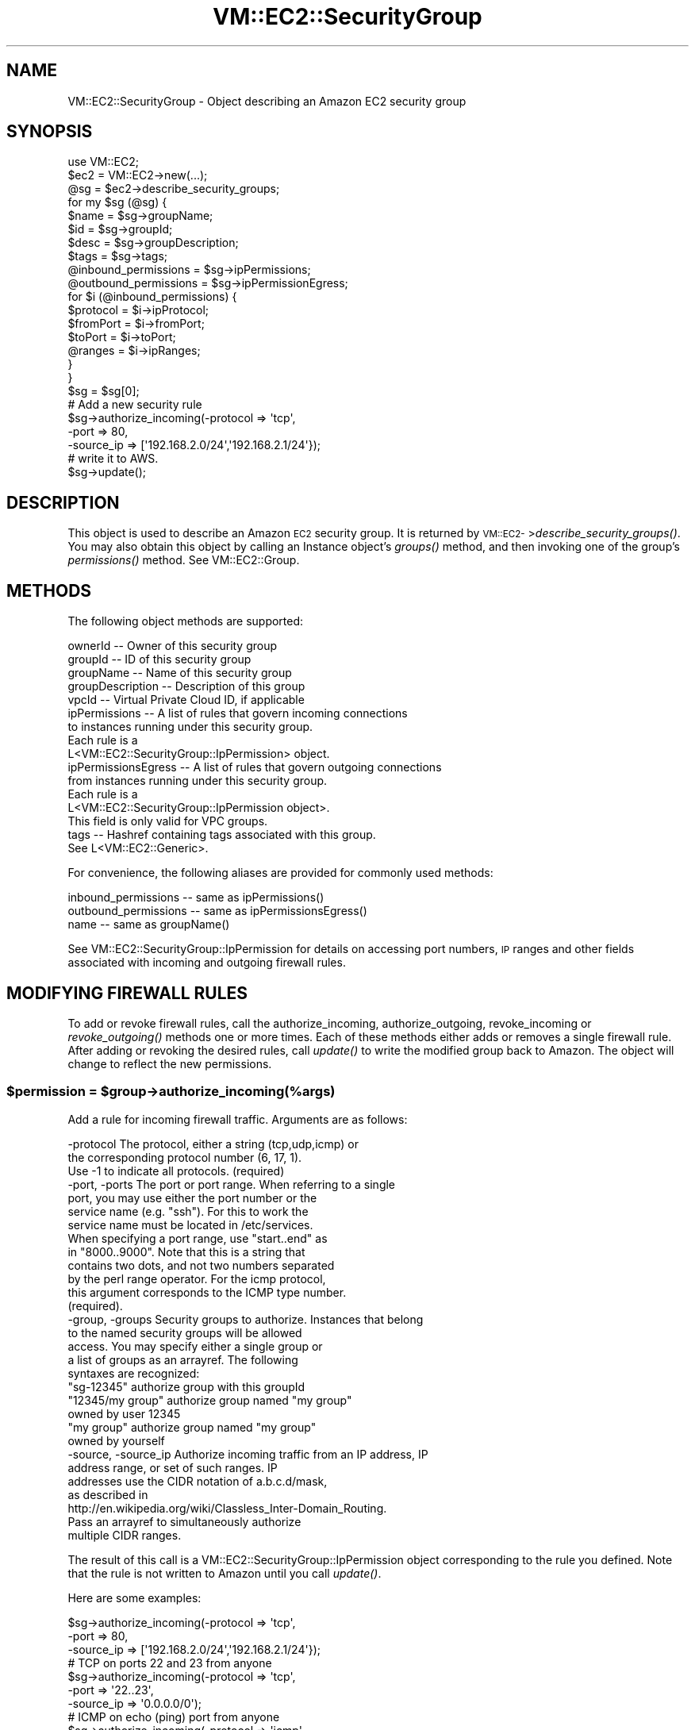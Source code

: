 .\" Automatically generated by Pod::Man 2.22 (Pod::Simple 3.07)
.\"
.\" Standard preamble:
.\" ========================================================================
.de Sp \" Vertical space (when we can't use .PP)
.if t .sp .5v
.if n .sp
..
.de Vb \" Begin verbatim text
.ft CW
.nf
.ne \\$1
..
.de Ve \" End verbatim text
.ft R
.fi
..
.\" Set up some character translations and predefined strings.  \*(-- will
.\" give an unbreakable dash, \*(PI will give pi, \*(L" will give a left
.\" double quote, and \*(R" will give a right double quote.  \*(C+ will
.\" give a nicer C++.  Capital omega is used to do unbreakable dashes and
.\" therefore won't be available.  \*(C` and \*(C' expand to `' in nroff,
.\" nothing in troff, for use with C<>.
.tr \(*W-
.ds C+ C\v'-.1v'\h'-1p'\s-2+\h'-1p'+\s0\v'.1v'\h'-1p'
.ie n \{\
.    ds -- \(*W-
.    ds PI pi
.    if (\n(.H=4u)&(1m=24u) .ds -- \(*W\h'-12u'\(*W\h'-12u'-\" diablo 10 pitch
.    if (\n(.H=4u)&(1m=20u) .ds -- \(*W\h'-12u'\(*W\h'-8u'-\"  diablo 12 pitch
.    ds L" ""
.    ds R" ""
.    ds C` ""
.    ds C' ""
'br\}
.el\{\
.    ds -- \|\(em\|
.    ds PI \(*p
.    ds L" ``
.    ds R" ''
'br\}
.\"
.\" Escape single quotes in literal strings from groff's Unicode transform.
.ie \n(.g .ds Aq \(aq
.el       .ds Aq '
.\"
.\" If the F register is turned on, we'll generate index entries on stderr for
.\" titles (.TH), headers (.SH), subsections (.SS), items (.Ip), and index
.\" entries marked with X<> in POD.  Of course, you'll have to process the
.\" output yourself in some meaningful fashion.
.ie \nF \{\
.    de IX
.    tm Index:\\$1\t\\n%\t"\\$2"
..
.    nr % 0
.    rr F
.\}
.el \{\
.    de IX
..
.\}
.\"
.\" Accent mark definitions (@(#)ms.acc 1.5 88/02/08 SMI; from UCB 4.2).
.\" Fear.  Run.  Save yourself.  No user-serviceable parts.
.    \" fudge factors for nroff and troff
.if n \{\
.    ds #H 0
.    ds #V .8m
.    ds #F .3m
.    ds #[ \f1
.    ds #] \fP
.\}
.if t \{\
.    ds #H ((1u-(\\\\n(.fu%2u))*.13m)
.    ds #V .6m
.    ds #F 0
.    ds #[ \&
.    ds #] \&
.\}
.    \" simple accents for nroff and troff
.if n \{\
.    ds ' \&
.    ds ` \&
.    ds ^ \&
.    ds , \&
.    ds ~ ~
.    ds /
.\}
.if t \{\
.    ds ' \\k:\h'-(\\n(.wu*8/10-\*(#H)'\'\h"|\\n:u"
.    ds ` \\k:\h'-(\\n(.wu*8/10-\*(#H)'\`\h'|\\n:u'
.    ds ^ \\k:\h'-(\\n(.wu*10/11-\*(#H)'^\h'|\\n:u'
.    ds , \\k:\h'-(\\n(.wu*8/10)',\h'|\\n:u'
.    ds ~ \\k:\h'-(\\n(.wu-\*(#H-.1m)'~\h'|\\n:u'
.    ds / \\k:\h'-(\\n(.wu*8/10-\*(#H)'\z\(sl\h'|\\n:u'
.\}
.    \" troff and (daisy-wheel) nroff accents
.ds : \\k:\h'-(\\n(.wu*8/10-\*(#H+.1m+\*(#F)'\v'-\*(#V'\z.\h'.2m+\*(#F'.\h'|\\n:u'\v'\*(#V'
.ds 8 \h'\*(#H'\(*b\h'-\*(#H'
.ds o \\k:\h'-(\\n(.wu+\w'\(de'u-\*(#H)/2u'\v'-.3n'\*(#[\z\(de\v'.3n'\h'|\\n:u'\*(#]
.ds d- \h'\*(#H'\(pd\h'-\w'~'u'\v'-.25m'\f2\(hy\fP\v'.25m'\h'-\*(#H'
.ds D- D\\k:\h'-\w'D'u'\v'-.11m'\z\(hy\v'.11m'\h'|\\n:u'
.ds th \*(#[\v'.3m'\s+1I\s-1\v'-.3m'\h'-(\w'I'u*2/3)'\s-1o\s+1\*(#]
.ds Th \*(#[\s+2I\s-2\h'-\w'I'u*3/5'\v'-.3m'o\v'.3m'\*(#]
.ds ae a\h'-(\w'a'u*4/10)'e
.ds Ae A\h'-(\w'A'u*4/10)'E
.    \" corrections for vroff
.if v .ds ~ \\k:\h'-(\\n(.wu*9/10-\*(#H)'\s-2\u~\d\s+2\h'|\\n:u'
.if v .ds ^ \\k:\h'-(\\n(.wu*10/11-\*(#H)'\v'-.4m'^\v'.4m'\h'|\\n:u'
.    \" for low resolution devices (crt and lpr)
.if \n(.H>23 .if \n(.V>19 \
\{\
.    ds : e
.    ds 8 ss
.    ds o a
.    ds d- d\h'-1'\(ga
.    ds D- D\h'-1'\(hy
.    ds th \o'bp'
.    ds Th \o'LP'
.    ds ae ae
.    ds Ae AE
.\}
.rm #[ #] #H #V #F C
.\" ========================================================================
.\"
.IX Title "VM::EC2::SecurityGroup 3pm"
.TH VM::EC2::SecurityGroup 3pm "2011-09-26" "perl v5.10.1" "User Contributed Perl Documentation"
.\" For nroff, turn off justification.  Always turn off hyphenation; it makes
.\" way too many mistakes in technical documents.
.if n .ad l
.nh
.SH "NAME"
VM::EC2::SecurityGroup \- Object describing an Amazon EC2 security group
.SH "SYNOPSIS"
.IX Header "SYNOPSIS"
.Vb 1
\&  use VM::EC2;
\&
\&  $ec2       = VM::EC2\->new(...);
\&  @sg = $ec2\->describe_security_groups;
\&  for my $sg (@sg) {
\&      $name = $sg\->groupName;
\&      $id   = $sg\->groupId;
\&      $desc = $sg\->groupDescription;
\&      $tags = $sg\->tags;
\&      @inbound_permissions  = $sg\->ipPermissions;
\&      @outbound_permissions = $sg\->ipPermissionEgress;
\&      for $i (@inbound_permissions) {
\&         $protocol = $i\->ipProtocol;
\&         $fromPort = $i\->fromPort;
\&         $toPort   = $i\->toPort;
\&         @ranges   = $i\->ipRanges;
\&      }
\&  }
\&
\& $sg = $sg[0];
\&
\& # Add a new security rule
\& $sg\->authorize_incoming(\-protocol  => \*(Aqtcp\*(Aq,
\&                         \-port      => 80,
\&                         \-source_ip => [\*(Aq192.168.2.0/24\*(Aq,\*(Aq192.168.2.1/24\*(Aq});
\&
\& # write it to AWS.
\& $sg\->update();
.Ve
.SH "DESCRIPTION"
.IX Header "DESCRIPTION"
This object is used to describe an Amazon \s-1EC2\s0 security group. It is
returned by \s-1VM::EC2\-\s0>\fIdescribe_security_groups()\fR. You may also obtain
this object by calling an Instance object's \fIgroups()\fR method, and then
invoking one of the group's \fIpermissions()\fR method. See
VM::EC2::Group.
.SH "METHODS"
.IX Header "METHODS"
The following object methods are supported:
.PP
.Vb 10
\& ownerId          \-\- Owner of this security group
\& groupId          \-\- ID of this security group
\& groupName        \-\- Name of this security group
\& groupDescription \-\- Description of this group
\& vpcId            \-\- Virtual Private Cloud ID, if applicable
\& ipPermissions    \-\- A list of rules that govern incoming connections
\&                     to instances running under this security group.
\&                     Each rule is a
\&                     L<VM::EC2::SecurityGroup::IpPermission> object.
\& ipPermissionsEgress \-\- A list of rules that govern outgoing connections
\&                     from instances running under this security group.
\&                     Each rule is a
\&                     L<VM::EC2::SecurityGroup::IpPermission object>.
\&                     This field is only valid for VPC groups.
\& tags             \-\- Hashref containing tags associated with this group.
\&                     See L<VM::EC2::Generic>.
.Ve
.PP
For convenience, the following aliases are provided for commonly used methods:
.PP
.Vb 3
\& inbound_permissions  \-\- same as ipPermissions()
\& outbound_permissions \-\- same as ipPermissionsEgress()
\& name                 \-\- same as groupName()
.Ve
.PP
See VM::EC2::SecurityGroup::IpPermission for details on accessing
port numbers, \s-1IP\s0 ranges and other fields associated with incoming and
outgoing firewall rules.
.SH "MODIFYING FIREWALL RULES"
.IX Header "MODIFYING FIREWALL RULES"
To add or revoke firewall rules, call the authorize_incoming,
authorize_outgoing, revoke_incoming or \fIrevoke_outgoing()\fR methods
one or more times. Each of these methods either adds or removes a
single firewall rule. After adding or revoking the desired rules, call
\&\fIupdate()\fR to write the modified group back to Amazon. The object will
change to reflect the new permissions.
.ie n .SS "$permission = $group\->authorize_incoming(%args)"
.el .SS "\f(CW$permission\fP = \f(CW$group\fP\->authorize_incoming(%args)"
.IX Subsection "$permission = $group->authorize_incoming(%args)"
Add a rule for incoming firewall traffic. Arguments are as follows:
.PP
.Vb 3
\& \-protocol        The protocol, either a string (tcp,udp,icmp) or
\&                   the corresponding protocol number (6, 17, 1).
\&                   Use \-1 to indicate all protocols. (required)
\&
\& \-port, \-ports    The port or port range. When referring to a single
\&                   port, you may use either the port number or the
\&                   service name (e.g. "ssh"). For this to work the
\&                   service name must be located in /etc/services.
\&                   When specifying a port range, use "start..end" as
\&                   in "8000..9000". Note that this is a string that
\&                   contains two dots, and not two numbers separated
\&                   by the perl range operator. For the icmp protocol,
\&                   this argument corresponds to the ICMP type number.
\&                   (required).
\&
\& \-group, \-groups   Security groups to authorize. Instances that belong
\&                    to the named security groups will be allowed
\&                    access. You may specify either a single group or
\&                    a list of groups as an arrayref. The following
\&                    syntaxes are recognized:
\&
\&                    "sg\-12345"       authorize group with this groupId
\&                    "12345/my group" authorize group named "my group" 
\&                                      owned by user 12345
\&                     "my group"      authorize group named "my group"
\&                                      owned by yourself
\&
\& \-source, \-source_ip Authorize incoming traffic from an IP address, IP
\&                      address range, or set of such ranges. IP
\&                      addresses use the CIDR notation of a.b.c.d/mask,
\&                      as described in 
\&                      http://en.wikipedia.org/wiki/Classless_Inter\-Domain_Routing.
\&                      Pass an arrayref to simultaneously authorize
\&                      multiple CIDR ranges.
.Ve
.PP
The result of this call is a VM::EC2::SecurityGroup::IpPermission
object corresponding to the rule you defined. Note that the rule is
not written to Amazon until you call \fIupdate()\fR.
.PP
Here are some examples:
.PP
.Vb 3
\& $sg\->authorize_incoming(\-protocol  => \*(Aqtcp\*(Aq,
\&                         \-port      => 80,
\&                         \-source_ip => [\*(Aq192.168.2.0/24\*(Aq,\*(Aq192.168.2.1/24\*(Aq});
\&
\& # TCP on ports 22 and 23 from anyone
\& $sg\->authorize_incoming(\-protocol  => \*(Aqtcp\*(Aq,
\&                         \-port      => \*(Aq22..23\*(Aq,
\&                         \-source_ip => \*(Aq0.0.0.0/0\*(Aq);
\&
\& # ICMP on echo (ping) port from anyone
\& $sg\->authorize_incoming(\-protocol  => \*(Aqicmp\*(Aq,
\&                         \-port      => 0,
\&                         \-source_ip => \*(Aq0.0.0.0/0\*(Aq);
\&
\& # TCP to port 25 (mail) from instances belonging to
\& # the "Mail relay" group belonging to user 12345678.
\& $sg\->authorize_incoming(\-protocol  => \*(Aqtcp\*(Aq,
\&                         \-port      => 25,
\&                         \-group     => \*(Aq12345678/Mail relay\*(Aq);
.Ve
.ie n .SS "$permission = $group\->authorize_outgoing(%args)"
.el .SS "\f(CW$permission\fP = \f(CW$group\fP\->authorize_outgoing(%args)"
.IX Subsection "$permission = $group->authorize_outgoing(%args)"
This is identical to \fIauthorize_incoming()\fR except that the rule applies
to outbound traffic. Only \s-1VPC\s0 security groups can define outgoing
firewall rules.
.ie n .SS "$permission = $group\->revoke_incoming($rule)"
.el .SS "\f(CW$permission\fP = \f(CW$group\fP\->revoke_incoming($rule)"
.IX Subsection "$permission = $group->revoke_incoming($rule)"
.ie n .SS "$permission = $group\->revoke_incoming(%args)"
.el .SS "\f(CW$permission\fP = \f(CW$group\fP\->revoke_incoming(%args)"
.IX Subsection "$permission = $group->revoke_incoming(%args)"
This method revokes an incoming firewall rule. You can call it with a
single argument consisting of a
VM::EC2::SecurityGroup::IpPermission object in order to revoke that
rule. Alternatively, when called with the named arguments listed for
\&\fIauthorize_incoming()\fR, it will attempt to match an existing rule to the
provided arguments and queue it for deletion.
.PP
Here is an example of revoking all rules that allow ssh (port 22)
access:
.PP
.Vb 3
\& @ssh_rules = grep {$_\->fromPort == 22} $group\->ipPermissions;
\& $group\->revoke_incoming($_) foreach @ssh_rules;
\& $group\->update();
.Ve
.ie n .SS "$boolean = $group\->\fIupdate()\fP"
.el .SS "\f(CW$boolean\fP = \f(CW$group\fP\->\fIupdate()\fP"
.IX Subsection "$boolean = $group->update()"
This method will write all queued rule authorizations and revocations
to Amazon, and return a true value if successful. The method will
return false if any of the rule updates failed. You can examine the
\&\s-1VM::EC2\s0 object's \fIerror_str()\fR method to determine what went wrong, and
check the group object's \fIipPermissions()\fR method to see what firewall
rules are currently defined.
.ie n .SS "$boolean = $group\->\fIwrite()\fP"
.el .SS "\f(CW$boolean\fP = \f(CW$group\fP\->\fIwrite()\fP"
.IX Subsection "$boolean = $group->write()"
An alias for \fIupdate()\fR
.ie n .SS "$group\->\fIrefresh()\fP"
.el .SS "\f(CW$group\fP\->\fIrefresh()\fP"
.IX Subsection "$group->refresh()"
This method refreshes the group information from Amazon. It is called
automatically by \fIupdate()\fR.
.SH "STRING OVERLOADING"
.IX Header "STRING OVERLOADING"
When used in a string context, this object will interpolate the
groupId.
.SH "SEE ALSO"
.IX Header "SEE ALSO"
\&\s-1VM::EC2\s0
VM::EC2::Generic
VM::EC2::Instance
VM::EC2::Group
VM::EC2::SecurityGroup::IpPermission
.SH "AUTHOR"
.IX Header "AUTHOR"
Lincoln Stein <lincoln.stein@gmail.com>.
.PP
Copyright (c) 2011 Ontario Institute for Cancer Research
.PP
This package and its accompanying libraries is free software; you can
redistribute it and/or modify it under the terms of the \s-1GPL\s0 (either
version 1, or at your option, any later version) or the Artistic
License 2.0.  Refer to \s-1LICENSE\s0 for the full license text. In addition,
please see \s-1DISCLAIMER\s0.txt for disclaimers of warranty.
